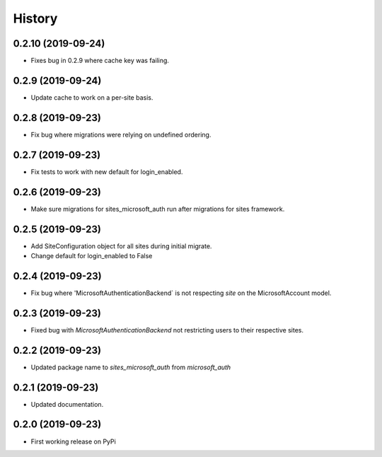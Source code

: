 =======
History
=======

0.2.10 (2019-09-24)
-------------------

* Fixes bug in 0.2.9 where cache key was failing.

0.2.9 (2019-09-24)
------------------

* Update cache to work on a per-site basis.

0.2.8 (2019-09-23)
------------------

* Fix bug where migrations were relying on undefined ordering.

0.2.7 (2019-09-23)
------------------

* Fix tests to work with new default for login_enabled.

0.2.6 (2019-09-23)
------------------

* Make sure migrations for sites_microsoft_auth run after migrations for sites framework.

0.2.5 (2019-09-23)
------------------

* Add SiteConfiguration object for all sites during initial migrate.
* Change default for login_enabled to False

0.2.4 (2019-09-23)
------------------

* Fix bug where 'MicrosoftAuthenticationBackend` is not respecting `site` on the MicrosoftAccount model.

0.2.3 (2019-09-23)
------------------

* Fixed bug with `MicrosoftAuthenticationBackend` not restricting users to their respective sites.

0.2.2 (2019-09-23)
------------------

* Updated package name to `sites_microsoft_auth` from `microsoft_auth`

0.2.1 (2019-09-23)
------------------

* Updated documentation.

0.2.0 (2019-09-23)
------------------

* First working release on PyPi

